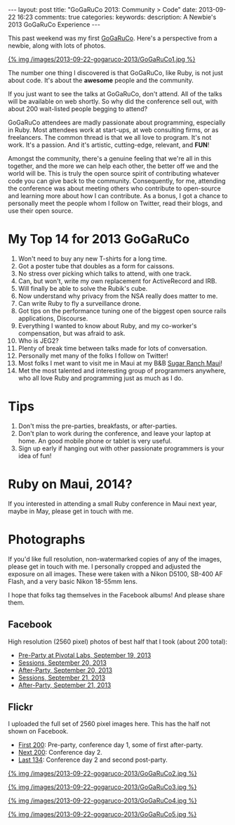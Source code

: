 #+BEGIN_HTML
---
layout: post
title: "GoGaRuCo 2013: Community > Code"
date: 2013-09-22 16:23
comments: true
categories: 
keywords: 
description: A Newbie's 2013 GoGaRuCo Experience
---
#+END_HTML

This past weekend was my first [[http://gogaruco.com/][GoGaRuCo]]. Here's a perspective from a newbie,
along with lots of photos.
#+begin_html
<a target=_ href=https://www.facebook.com/photo.php?fbid=674318365913265&set=a.674315479246887.1073741830.484394724905631&type=1>
#+end_html
{% img /images/2013-09-22-gogaruco-2013/GoGaRuCo1.jpg %}
#+begin_html
</a>
#+end_html

The number one thing I discovered is that GoGaRuCo, like Ruby, is not just about
code. It's about the *awesome* people and the community. 

If you just want to see the talks at GoGaRuCo, don't attend. All of the talks
will be available on web shortly. So why did the conference sell out, with about
200 wait-listed people begging to attend?

GoGaRuCo attendees are madly passionate about programming, especially in Ruby.
Most attendees work at start-ups, at web consulting firms, or as freelancers.
The common thread is that we all love to program. It's not work. It's a passion.
And it's artistic, cutting-edge, relevant, and *FUN*!

Amongst the community, there's a genuine feeling that we're all in this
together, and the more we can help each other, the better off we and the world
will be. This is truly the open source spirit of contributing whatever code you
can give back to the community. Consequently, for me, attending the conference
was about meeting others who contribute to open-source and learning more about
how I can contribute. As a bonus, I got a chance to personally meet the people
whom I follow on Twitter, read their blogs, and use their open source.

* My Top 14 for 2013 GoGaRuCo
1. Won't need to buy any new T-shirts for a long time.
2. Got a poster tube that doubles as a form for caissons.
3. No stress over picking which talks to attend, with one track.
4. Can, but won't, write my own replacement for ActiveRecord and IRB.
5. Will finally be able to solve the Rubik's cube.
6. Now understand why privacy from the NSA really does matter to me.
7. Can write Ruby to fly a surveillance drone.
8. Got tips on the performance tuning one of the biggest open source rails
   applications, Discourse.
9. Everything I wanted to know about Ruby, and my co-worker's compensation, but
   was afraid to ask.
10. Who is JEG2?
11. Plenty of break time between talks made for lots of conversation.
12. Personally met many of the folks I follow on Twitter!
13. Most folks I met want to visit me in Maui at my B&B [[http://www.sugarranchmaui.com][Sugar Ranch Maui]]!
14. Met the most talented and interesting group of programmers anywhere, who
    all love Ruby and programming just as much as I do.

* Tips
1. Don't miss the pre-parties, breakfasts, or after-parties.
2. Don't plan to work during the conference, and leave your laptop at home. An
   good mobile phone or tablet is very useful.
3. Sign up early if hanging out with other passionate programmers is your idea
   of fun!

* Ruby on Maui, 2014?
If you interested in attending a small Ruby conference in Maui next year, maybe
in May, please get in touch with me.
   
* Photographs
If you'd like full resolution, non-watermarked copies of any of the images,
please get in touch with me. I personally cropped and adjusted the exposure on
all images. These were taken with a Nikon D5100, SB-400 AF Flash, and a very
basic Nikon 18-55mm lens.

I hope that folks tag themselves in the Facebook albums! And please share them.

** Facebook
High resolution (2560 pixel) photos of best half that I took (about 200 total):
+ [[https://www.facebook.com/media/set/?set%3Da.674312419247193.1073741829.484394724905631&type%3D1&l%3De7d75dd035][Pre-Party at Pivotal Labs, September 19, 2013]]
+ [[https://www.facebook.com/media/set/?set%3Da.674315479246887.1073741830.484394724905631&type%3D1&l%3D5e5f0ccdf2][Sessions, September 20, 2013]]
+ [[https://www.facebook.com/media/set/?set%3Da.674317992579969.1073741831.484394724905631&type%3D1&l%3D84732636b8][After-Party, September 20, 2013]]
+ [[https://www.facebook.com/media/set/?set%3Da.674798672531901.1073741832.484394724905631&type%3D1&l%3Dd50e526b26][Sessions, September 21, 2013]]
+ [[https://www.facebook.com/media/set/?set%3Da.674800445865057.1073741833.484394724905631&type%3D1&l%3Dba7bd127b1][After-Party, September 21, 2013]]

** Flickr
I uploaded the full set of 2560 pixel images here. This has the half not shown
on Facebook.
+ [[http://www.flickr.com/photos/justingordon/sets/72157635909414895/][First 200]]: Pre-party, conference day 1, some of first after-party.
+ [[http://www.flickr.com/photos/justingordon/sets/72157635909144156/][Next 200]]: Conference day 2.
+ [[http://www.flickr.com/photos/justingordon/sets/72157635909491013/][Last 134]]: Conference day 2 and second post-party.

#+begin_html
<a target=_ href=https://www.facebook.com/photo.php?fbid=674800812531687&set=a.674800445865057.1073741833.484394724905631&type= >
#+end_html
{% img /images/2013-09-22-gogaruco-2013/GoGaRuCo2.jpg %}
#+begin_html
</a>
#+end_html

#+begin_html
<a target=_ href=https://www.facebook.com/photo.php?fbid=674319075913194&set=a.674317992579969.1073741831.484394724905631&type=1 >
#+end_html
{% img /images/2013-09-22-gogaruco-2013/GoGaRuCo3.jpg %}
#+begin_html
</a>
#+end_html


#+begin_html
<a target=_ href=https://www.facebook.com/photo.php?fbid=674799195865182&set=a.674798672531901.1073741832.484394724905631&type=1 >
#+end_html
{% img /images/2013-09-22-gogaruco-2013/GoGaRuCo4.jpg %}
#+begin_html
</a>
#+end_html

#+begin_html
<a target=_ href=https://www.facebook.com/photo.php?fbid=674321559246279&set=a.674317992579969.1073741831.484394724905631&type=1 >
#+end_html
{% img /images/2013-09-22-gogaruco-2013/GoGaRuCo5.jpg %}
#+begin_html
</a>
#+end_html
